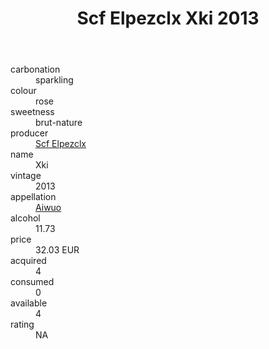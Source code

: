 :PROPERTIES:
:ID:                     4db985c7-8468-4c51-97e3-745edf7735a6
:END:
#+TITLE: Scf Elpezclx Xki 2013

- carbonation :: sparkling
- colour :: rose
- sweetness :: brut-nature
- producer :: [[id:85267b00-1235-4e32-9418-d53c08f6b426][Scf Elpezclx]]
- name :: Xki
- vintage :: 2013
- appellation :: [[id:47e01a18-0eb9-49d9-b003-b99e7e92b783][Aiwuo]]
- alcohol :: 11.73
- price :: 32.03 EUR
- acquired :: 4
- consumed :: 0
- available :: 4
- rating :: NA


